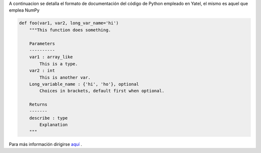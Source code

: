 .. tags: 
.. title: Formato de documentación de Yatel

A continuacion se detalla el formato de documentación 
del código de Python empleado en Yatel, el mismo
es aquel que emplea NumPy

.. code-block:: python

    def foo(var1, var2, long_var_name='hi')
        """This function does something.
 
        Parameters
        ----------
        var1 : array_like
            This is a type.
        var2 : int
            This is another var.
        Long_variable_name : {'hi', 'ho'}, optional
            Choices in brackets, default first when optional.
 
        Returns
        -------
        describe : type
            Explanation
        """

Para más información dirigirse `aquí <http://codeandchaos.wordpress.com/2012/08/09/sphinx-and-numpydoc/>`_ .